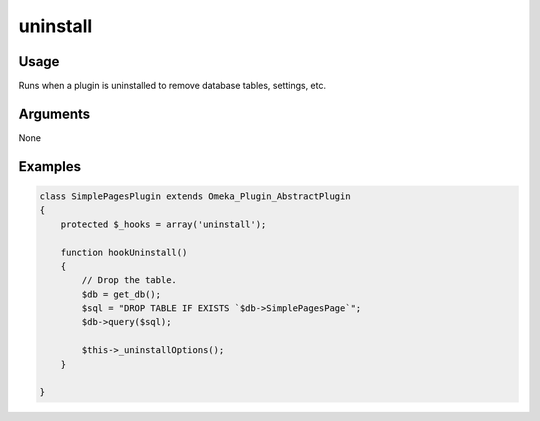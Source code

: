 #########
uninstall
#########

*****
Usage
*****

Runs when a plugin is uninstalled to remove database tables, settings, etc.

*********
Arguments
*********

None

********
Examples
********


.. code-block:: php

    class SimplePagesPlugin extends Omeka_Plugin_AbstractPlugin
    {
        protected $_hooks = array('uninstall');
        
        function hookUninstall()
        {        
            // Drop the table.
            $db = get_db();
            $sql = "DROP TABLE IF EXISTS `$db->SimplePagesPage`";
            $db->query($sql);
    
            $this->_uninstallOptions();
        }   
    
    }


